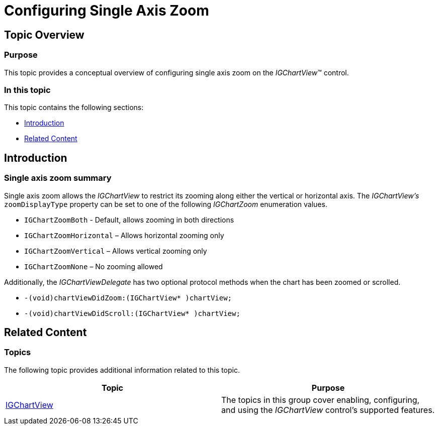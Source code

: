 ﻿////

|metadata|
{
    "name": "igchartview-configuring-single-axis-zoom",
    "tags": ["Charting","Getting Started","How Do I"],
    "controlName": ["IGChartView"],
    "guid": "d9fd203e-3197-46ac-b885-f3e94f652319",  
    "buildFlags": [],
    "createdOn": "2013-08-26T17:18:27.8850778Z"
}
|metadata|
////

= Configuring Single Axis Zoom

== Topic Overview

=== Purpose

This topic provides a conceptual overview of configuring single axis zoom on the  _IGChartView_™ control.

=== In this topic

This topic contains the following sections:

* <<_Ref324841248, Introduction >>
* <<_Ref215823716, Related Content >>

[[_Ref324841248]]
== Introduction

[[_Ref215796828]]

=== Single axis zoom summary

Single axis zoom allows the  _IGChartView_   to restrict its zooming along either the vertical or horizontal axis. The  _IGChartView’s_   `zoomDisplayType` property can be set to one of the following  _IGChartZoom_   enumeration values.

* `IGChartZoomBoth` - Default, allows zooming in both directions
* `IGChartZoomHorizontal` – Allows horizontal zooming only
* `IGChartZoomVertical` – Allows vertical zooming only
* `IGChartZoomNone` – No zooming allowed

Additionally, the  _IGChartViewDelegate_   has two optional protocol methods when the chart has been zoomed or scrolled.

* `-(void)``chartViewDidZoom``:(``IGChartView``$$* $$)``chartView``;`
* `-(void)``chartViewDidScroll``:(``IGChartView``$$* $$)``chartView``;`

[[_Ref324841253]]
[[_Ref215823716]]
== Related Content

=== Topics

The following topic provides additional information related to this topic.

[options="header", cols="a,a"]
|====
|Topic|Purpose

| link:igchartview.html[IGChartView]
|The topics in this group cover enabling, configuring, and using the _IGChartView_ control’s supported features.

|====